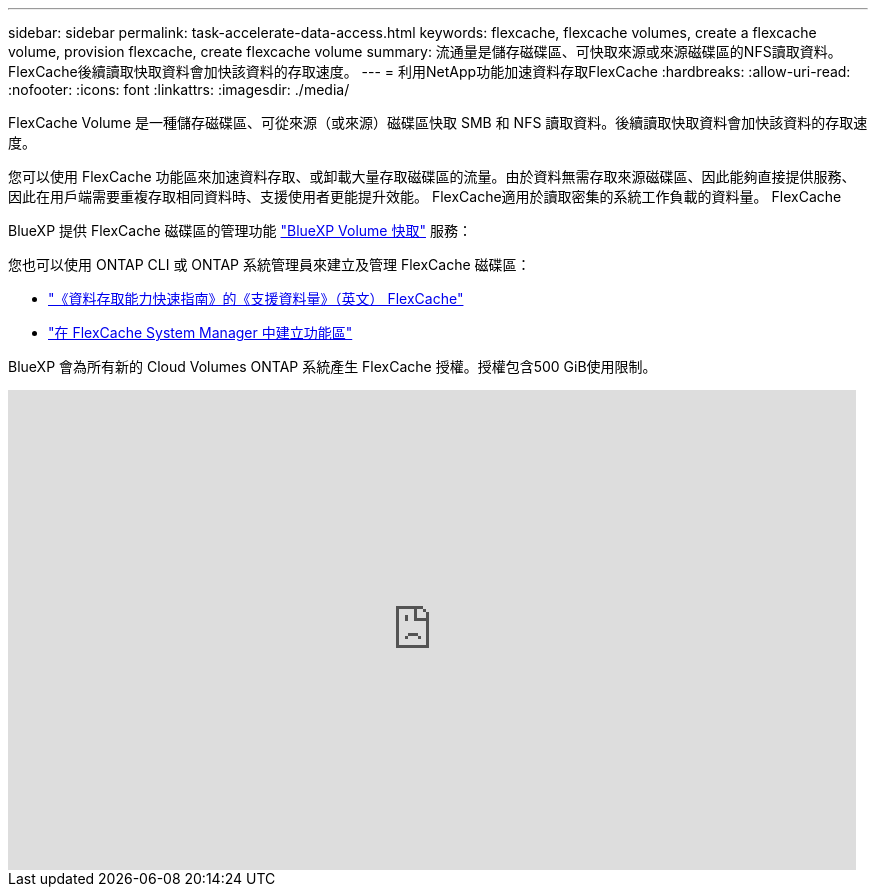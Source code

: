 ---
sidebar: sidebar 
permalink: task-accelerate-data-access.html 
keywords: flexcache, flexcache volumes, create a flexcache volume, provision flexcache, create flexcache volume 
summary: 流通量是儲存磁碟區、可快取來源或來源磁碟區的NFS讀取資料。FlexCache後續讀取快取資料會加快該資料的存取速度。 
---
= 利用NetApp功能加速資料存取FlexCache
:hardbreaks:
:allow-uri-read: 
:nofooter: 
:icons: font
:linkattrs: 
:imagesdir: ./media/


[role="lead"]
FlexCache Volume 是一種儲存磁碟區、可從來源（或來源）磁碟區快取 SMB 和 NFS 讀取資料。後續讀取快取資料會加快該資料的存取速度。

您可以使用 FlexCache 功能區來加速資料存取、或卸載大量存取磁碟區的流量。由於資料無需存取來源磁碟區、因此能夠直接提供服務、因此在用戶端需要重複存取相同資料時、支援使用者更能提升效能。 FlexCache適用於讀取密集的系統工作負載的資料量。 FlexCache

BlueXP 提供 FlexCache 磁碟區的管理功能 link:https://docs.netapp.com/us-en/bluexp-volume-caching/index.html["BlueXP Volume 快取"^] 服務：

您也可以使用 ONTAP CLI 或 ONTAP 系統管理員來建立及管理 FlexCache 磁碟區：

* http://docs.netapp.com/ontap-9/topic/com.netapp.doc.pow-fc-mgmt/home.html["《資料存取能力快速指南》的《支援資料量》（英文） FlexCache"^]
* http://docs.netapp.com/ontap-9/topic/com.netapp.doc.onc-sm-help-960/GUID-07F4C213-076D-4FE8-A8E3-410F49498D49.html["在 FlexCache System Manager 中建立功能區"^]


BlueXP 會為所有新的 Cloud Volumes ONTAP 系統產生 FlexCache 授權。授權包含500 GiB使用限制。

video::PBNPVRUeT1o[youtube,width=848,height=480]